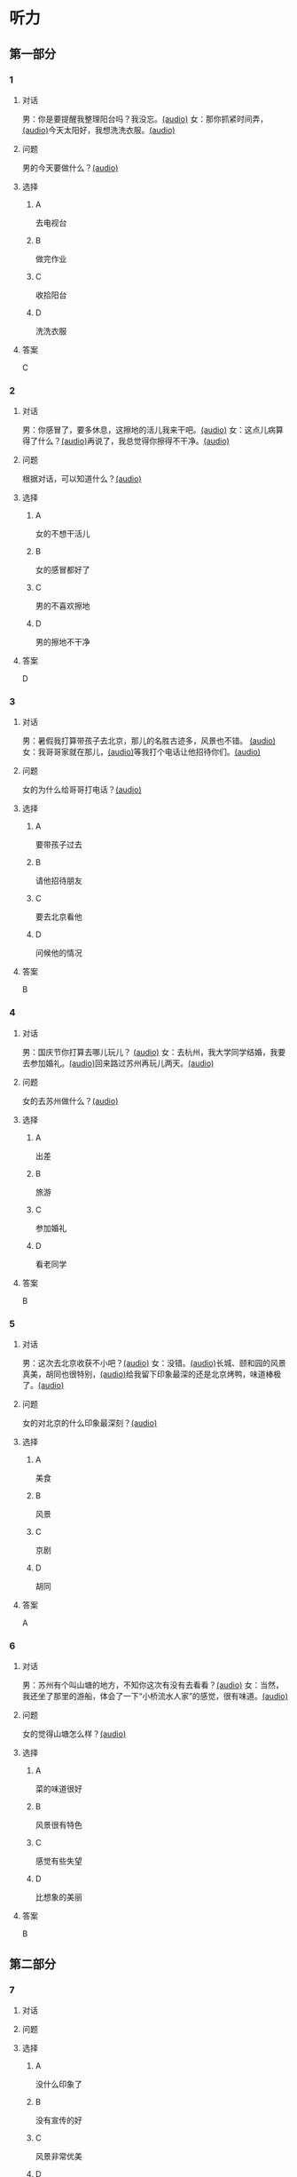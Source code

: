 * 听力

** 第一部分
:PROPERTIES:
:NOTETYPE: 21f26a95-0bf2-4e3f-aab8-a2e025d62c72
:END:

*** 1

**** 对话

男：你是要提醒我整理阳台吗？我没忘。[[file:78b876ee-1001-43d9-ad8a-372153a82a77.mp3][(audio)]]
女：那你抓紧时间弄，[[file:e740ba77-924e-4a7e-a6dc-967257fa68be.mp3][(audio)]]今天太阳好，我想洗洗衣服。[[file:10b31093-caa8-464b-af62-77122d9f7317.mp3][(audio)]]

**** 问题

男的今天要做什么？[[file:6f07f8f9-d06e-4593-b883-97183198ad8a.mp3][(audio)]]

**** 选择

***** A

去电视台

***** B

做完作业

***** C

收拾阳台

***** D

洗洗衣服

**** 答案

C

*** 2

**** 对话

男：你感冒了，要多休息，这擦地的活儿我来干吧。[[file:ef497c5e-2292-4dd3-9fb5-1e2d6ba15847.mp3][(audio)]]
女：这点儿病算得了什么？[[file:5e28bb18-d258-4e61-9585-a70af77e164c.mp3][(audio)]]再说了，我总觉得你擦得不干净。[[file:585ea1a8-5c07-4829-a37f-5f52a1c95f3d.mp3][(audio)]]

**** 问题

根据对话，可以知道什么？[[file:435bab6d-ac1d-409e-b120-6a380ec70e94.mp3][(audio)]]

**** 选择

***** A

女的不想干活儿

***** B

女的感冒都好了

***** C

男的不喜欢擦地

***** D

男的擦地不干净

**** 答案

D

*** 3

**** 对话

男：暑假我打算带孩子去北京，那儿的名胜古迹多，风景也不错。 [[file:2edba66b-ee60-4e5a-a7d9-3b8fa7227f44.mp3][(audio)]]
女：我哥哥家就在那儿，[[file:dd306b4b-4419-4ffc-a6c1-de35ed5cd731.mp3][(audio)]]等我打个电话让他招待你们。[[file:2d69d9b0-0b5b-465e-a520-7f781e472c17.mp3][(audio)]]

**** 问题

女的为什么给哥哥打电话？[[file:c57ff757-012a-407c-92ff-5e7f4219c4ab.mp3][(audio)]]

**** 选择

***** A

要带孩子过去

***** B

请他招待朋友

***** C

要去北京看他

***** D

问候他的情况

**** 答案

B

*** 4

**** 对话

男：国庆节你打算去哪儿玩儿？ [[file:21e33d3e-9535-4331-bbc1-c7859f6efb09.mp3][(audio)]]
女：去杭州，我大学同学结婚，我要去参加婚礼。[[file:c6ed0f54-70c6-4cb9-83a3-26f507b11545.mp3][(audio)]]回来路过苏州再玩儿两天。[[file:3d57c9df-78dc-4182-9e43-73375c2d52f4.mp3][(audio)]]

**** 问题

女的去苏州做什么？[[file:b84d881b-a973-4197-99ca-1104a583e1f9.mp3][(audio)]]

**** 选择

***** A

出差

***** B

旅游

***** C

参加婚礼

***** D

看老同学

**** 答案

B

*** 5

**** 对话

男：这次去北京收获不小吧？[[file:5503c2b8-698f-4f18-8909-cad0178daa9c.mp3][(audio)]]
女：没错。[[file:9ff3a958-969a-45fe-8074-e63ef05fa515.mp3][(audio)]]长城、颐和园的风景真美，胡同也很特别，[[file:a913ea2a-16da-48f5-ab13-76051dd1f2bc.mp3][(audio)]]给我留下印象最深的还是北京烤鸭，味道棒极了。[[file:9e063d14-070c-4d4f-9595-fed44a8f3916.mp3][(audio)]]

**** 问题

女的对北京的什么印象最深刻？[[file:d987c1de-0882-453e-97d3-4a4a408a35e6.mp3][(audio)]]

**** 选择

***** A

美食

***** B

风景

***** C

京剧

***** D

胡同

**** 答案

A

*** 6

**** 对话

男：苏州有个叫山塘的地方，不知你这次有没有去看看？[[file:395485ce-ae03-41a5-9165-6c1efeb8b660.mp3][(audio)]]
女：当然，我还坐了那里的游船，体会了一下“小桥流水人家”的感觉，很有味道。[[file:325d06e5-af9c-42da-b2e6-ffd545a34894.mp3][(audio)]]

**** 问题

女的觉得山塘怎么样？[[file:7e2c66a3-4a26-4941-aacc-59788dd5cfad.mp3][(audio)]]

**** 选择

***** A

菜的味道很好

***** B

风景很有特色

***** C

感觉有些失望

***** D

比想象的美丽

**** 答案

B

** 第二部分

*** 7

**** 对话



**** 问题



**** 选择

***** A

没什么印象了

***** B

没有宣传的好

***** C

风景非常优美

***** D

让她想起童年

**** 答案





*** 8

**** 对话



**** 问题



**** 选择

***** A

不喜欢电影

***** B

想去看故宫

***** C

哪儿也不想去

***** D

走路不太方便

**** 答案





*** 9

**** 对话



**** 问题



**** 选择

***** A

来参加会议

***** B

打算住一周

***** C

想要大床房

***** D

订了商务间

**** 答案





*** 10

**** 对话



**** 问题



**** 选择

***** A

以前信在这里

***** B

不太喜欢热闹

***** C

读的小学很普通

***** D

以前常路过这里

**** 答案





*** 11-12

**** 对话



**** 题目

***** 11

****** 问题



****** 选择

******* A

姐弟

******* B

夫妻

******* C

朋友

******* D

母子

****** 答案



***** 12

****** 问题



****** 选择

******* A

设旅非常落后

******* B

展馆面积很大

******* C

刚进行过装修

******* D

观众多很拥挤

****** 答案

*** 13-14

**** 段话



**** 题目

***** 13

****** 问题



****** 选择

******* A

学画已经 9 年了

******* B

大家都抢购他的画

******* C

看上去和同龄孩子很不同

******* D

9 岁就得过许多绘画大奖

****** 答案



***** 14

****** 问题



****** 选择

******* A

给画技七很成熟

******* B

作品色彩很丰富

******* C

作品充满表现力

******* D

有超人的想象力

****** 答案


* 阅读

** 第一部分

*** 课文



*** 题目


**** 15

***** 选择

****** A

递

****** B

传

****** C

听

****** D

飘

***** 答案



**** 16

***** 选择

****** A

不耐烦

****** B

不舒服

****** C

不要紧

****** D

差不多

***** 答案



**** 17

***** 选择

****** A

任何

****** B

如何

****** C

怎么

****** D

什么

***** 答案



**** 18

***** 选择

****** A

就是不让我进门

****** B

请我到家里做客

****** C

害很我饿了一天

****** D

跟我聊起来没完

***** 答案



** 第二部分

*** 19
:PROPERTIES:
:ID: 2bf8effb-779b-4d3d-8cb5-364f72848f57
:END:

**** 段话

长江是我国最大最长的河流。它全长约6300公里，流域面积约180万平方公里，仅次于非洲的尼罗河和南美洲的亚马孙河，为世界第三长河。长江发源于中国西部，自西而东横穿中国中部，干流流经11个省、自治区、直辖市。长江干流通航里程达2800多公里，素有“黄金水道“之称。

**** 选择

***** A

长江全长2800多公里

***** B

长江是重要的航运水道

***** C

亚马孙河是世界第三长河

***** D

长江因出产黄金而著名

**** 答案

b

*** 20
:PROPERTIES:
:ID: 0cc5dd91-8cfd-4f12-8005-dae73688cce9
:END:

**** 段话

在中国，风的变化与季节的变化有很大的关系。比如，炎热的夏天，中国大部分地区刮东南风，东南风是从海上刮来的。它带来了温暖潮湿的气流，所以夏季才会温暖、潮湿、多雨。而到了冬天，中国大部分地区开始刮西北风，西北风来自北方蹄冷的蒙古、西伯利亚等内陆地区，所以冬季气候通常寒冷、干燥、少雨。

**** 选择

***** A

中国的夏季通常会刮西北风

***** B

在中国东南风来自内陆地区

***** C

在中国不同地区风向也不同

***** D

中国的风向变化有季节规律

**** 答案

d

*** 21
:PROPERTIES:
:ID: 2add3883-2c1a-4393-a49f-a87f981ebf0e
:END:

**** 段话

世界上面积最大的海洋是太平洋，大约占海洋总面积的一半，它还是水最深的大洋。太平洋中岛屿很多，大大小小共有两万多座。太平洋里生长着许多动物和植物，无论是浮游生物和海底植物，还是鱼类与其他动物，都比其他大洋丰富。太平洋底还有着丰富的石油等矿藏。

**** 选择

***** A

太平洋的鱼类有两万多种

***** B

最大最小的岛都在太平洋

***** C

太平洋里的动植物最丰富

***** D

太平洋的石油资源最丰富

**** 答案

c

*** 22
:PROPERTIES:
:ID: 3738ec0b-c562-435d-b6d6-3dab3416f409
:END:

**** 段话

济南的泉水，历史悠次，最早的文字记载可以推到3000多年前。许多文人都对它的声音、颊色、形状、味道进行过描写，留下了许多赞美泉水的诗文。而济南的老百姓住在泉边，喝着这甜美的泉水，自然对泉水充满感激之情，从而也产生出了许多关于泉水的美丽传说。

**** 选择

***** A

文人最喜欢描写松水昧道的甜美

***** B

三十年前就有许多赞美泉水的诗文

***** C

济南的百姓很感激文人对泉水的描写

***** D

在白姓中流传着许多有关泉水的传说

**** 答案

d

** 第三部分

*** 23-25

**** 课文



**** 题目

***** 23

****** 问题

根据本文，晚年时的爷爷：

****** 选择

******* A

非常有名

******* B

非常富有

******* C

爱抱怨别人

******* D

特别骄傲

****** 答案


***** 24

****** 问题

要退休时，爷爷有什么打算？

****** 选择

******* A

想痛骂老板一顿

******* B

准备做一件玉船

******* C

想跟老板要笔钱

******* D

希望得到那块璞玉

****** 答案


***** 25

****** 问题

关于爷爷的老板，从文中可知：

****** 选择

******* A

非常小气

******* B

无情无义

******* C

很感谢爷爷

******* D

不想让爷爷走

****** 答案



*** 26-28

**** 课文



**** 题目

***** 26

****** 问题

根据本文，北京的人方位感强是因为：

****** 选择

******* A

城市不大

******* B

街道整齐有序

******* C

地名很好记

******* D

房屋修建有规定

****** 答案


***** 27

****** 问题

关于北京的胡同，下列哪项不正确？

****** 选择

******* A

多为东西走向

******* B

一般宽约为 9 米

******* C

冬季采光不好

******* D

多比较平直规则

****** 答案


***** 28

****** 问题

关于小羊圈胡同，从文中可知：

****** 选择

******* A

宽度只有一米多

******* B

是老北京商业中心

******* C

很不引人注意

******* D

老舍在此写了三部小说

****** 答案



* 书写

** 第一部分

*** 29

**** 词语

***** 1

强烈的

***** 2

两种颜色

***** 3

对比

***** 4

形成了

***** 5

这

**** 答案

***** 1



*** 30

**** 词语

***** 1

两千多年前的

***** 2

于

***** 3

皮影戏

***** 4

西汉时期

***** 5

产生

**** 答案

***** 1



*** 31

**** 词语

***** 1

往往

***** 2

能

***** 3

一个人的心态

***** 4

脸上的表情

***** 5

反映

**** 答案

***** 1



